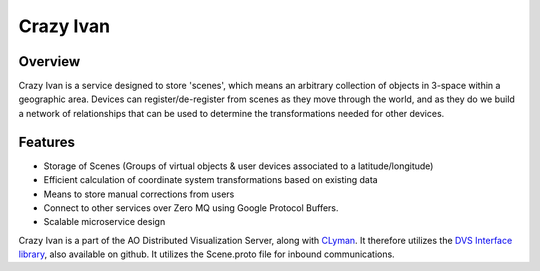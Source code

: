 Crazy Ivan
==========

.. figure:: https://travis-ci.org/AO-StreetArt/CrazyIvan.svg?branch=master
   :alt:

Overview
--------

Crazy Ivan is a service designed to store 'scenes', which means an arbitrary collection
of objects in 3-space within a geographic area.  Devices can register/de-register
from scenes as they move through the world, and as they do we build a network of
relationships that can be used to determine the transformations needed for other devices.

Features
--------

-  Storage of Scenes (Groups of virtual objects & user devices associated to a latitude/longitude)
-  Efficient calculation of coordinate system transformations based on existing data
-  Means to store manual corrections from users
-  Connect to other services over Zero MQ using Google Protocol Buffers.
-  Scalable microservice design

Crazy Ivan is a part of the AO Distributed Visualization Server, along
with `CLyman <https://github.com/AO-StreetArt/CLyman>`__. It therefore
utilizes the `DVS Interface
library <https://github.com/AO-StreetArt/DvsInterface>`__, also
available on github. It utilizes the Scene.proto file for inbound
communications.

